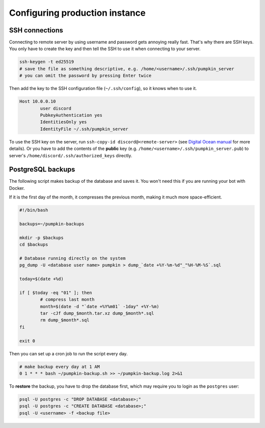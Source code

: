 .. _config:

Configuring production instance
===============================


.. _config_ssh:

SSH connections
---------------

Connecting to remote server by using username and password gets annoying really fast.
That's why there are SSH keys.
You only have to create the key and then tell the SSH to use it when connecting to your server.

.. code-block:: bash

	ssh-keygen -t ed25519
	# save the file as something descriptive, e.g. /home/<username>/.ssh/pumpkin_server
	# you can omit the password by pressing Enter twice

Then add the key to the SSH configuration file (``~/.ssh/config``), so it knows when to use it.

.. code-block:: bash

	Host 10.0.0.10
		user discord
		PubkeyAuthentication yes
		IdentitiesOnly yes
		IdentityFile ~/.ssh/pumpkin_server

To use the SSH key on the server, run ``ssh-copy-id discord@<remote-server>`` (see `Digital Ocean manual <https://www.digitalocean.com/community/tutorials/how-to-set-up-ssh-keys-2>`_ for more details).
Or you have to add the contents of the **public** key (e.g. ``/home/<username>/.ssh/pumpkin_server.pub``) to server's ``/home/discord/.ssh/authorized_keys`` directly.


.. _config_psql_backups:

PostgreSQL backups
------------------

The following script makes backup of the database and saves it.
You won't need this if you are running your bot with Docker.

If it is the first day of the month, it compresses the previous month, making it much more space-efficient.

.. code-block:: bash

	#!/bin/bash

	backups=~/pumpkin-backups

	mkdir -p $backups
	cd $backups

	# Database running directly on the system
	pg_dump -U <database user name> pumpkin > dump_`date +%Y-%m-%d"_"%H-%M-%S`.sql

	today=$(date +%d)

	if [ $today -eq "01" ]; then
		# compress last month
		month=$(date -d "`date +%Y%m01` -1day" +%Y-%m)
		tar -cJf dump_$month.tar.xz dump_$month*.sql
		rm dump_$month*.sql
	fi

	exit 0


Then you can set up a cron job to run the script every day.

.. code-block::

	# make backup every day at 1 AM
	0 1 * * * bash ~/pumpkin-backup.sh >> ~/pumpkin-backup.log 2>&1

To **restore** the backup, you have to drop the database first, which may require you to login as the ``postgres`` user:

.. code-block::

	psql -U postgres -c "DROP DATABASE <database>;"
	psql -U postgres -c "CREATE DATABASE <database>;"
	psql -U <username> -f <backup file>
